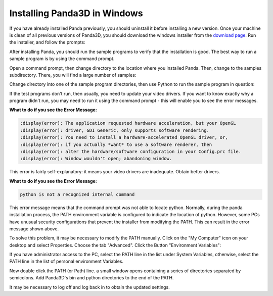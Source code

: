 .. _installation-windows:

Installing Panda3D in Windows
=============================

If you have already installed Panda previously, you should uninstall it before
installing a new version. Once your machine is clean of all previous versions of
Panda3D, you should download the windows installer from the
`download page <https://www.panda3d.org/download/>`__. Run the installer, and
follow the prompts:

.. image:: install-1.png

After installing Panda, you should run the sample programs to verify that the
installation is good. The best way to run a sample program is by using the
command prompt.

Open a command prompt, then change directory to the location where you installed
Panda. Then, change to the samples subdirectory. There, you will find a large
number of samples:

.. image:: install-2.png

Change directory into one of the sample program directories, then use Python to
run the sample program in question:

.. image:: install-3.png

If the test programs don't run, then usually, you need to update your video
drivers. If you want to know exactly why a program didn't run, you may need to
run it using the command prompt - this will enable you to see the error
messages.

**What to do if you see the Error Message:**

.. code-block:: text

   :display(error): The application requested hardware acceleration, but your OpenGL
   :display(error): driver, GDI Generic, only supports software rendering.
   :display(error): You need to install a hardware-accelerated OpenGL driver, or,
   :display(error): if you actually *want* to use a software renderer, then
   :display(error): alter the hardware/software configuration in your Config.prc file.
   :display(error): Window wouldn't open; abandoning window.

This error is fairly self-explanatory: it means your video drivers are
inadequate. Obtain better drivers.

**What to do if you see the Error Message:**

.. code-block:: text

   python is not a recognized internal command

This error message means that the command prompt was not able to locate python.
Normally, during the panda installation process, the PATH environment variable
is configured to indicate the location of python. However, some PCs have unusual
security configurations that prevent the installer from modifying the PATH. This
can result in the error message shown above.

To solve this problem, it may be necessary to modify the PATH manually. Click on
the "My Computer" icon on your desktop and select Properties. Choose the tab
"Advanced". Click the Button "Environment Variables":

.. image:: environvariables.png

If you have administrator access to the PC, select the PATH line in the list
under System Variables, otherwise, select the PATH line in the list of personal
environment Variables.

.. image:: environvariables2.png

Now double click the PATH (or Path) line. a small window opens containing a
series of directories separated by semicolons. Add Panda3D's bin and python
directories to the end of the PATH.

.. image:: environvariables3.png

It may be necessary to log off and log back in to obtain the updated settings.

